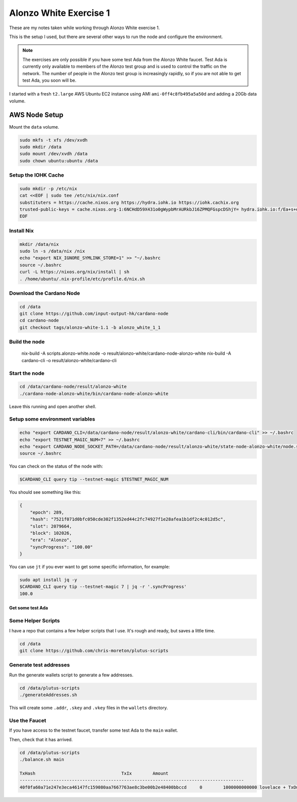 Alonzo White Exercise 1
=======================

These are my notes taken while working through Alonzo White exercise 1.

This is the setup I used, but there are several other ways to run the node and configure the environment.

.. note::
    
    The exercises are only possible if you have some test Ada from the Alonzo White faucet. Test Ada is currently only available to members
    of the Alonzo test group and is used to control the traffic on the network. The number of people in the Alonzo test group is increasingly rapidly,
    so if you are not able to get test Ada, you soon will be.

I started with a fresh ``t2.large`` AWS Ubuntu EC2 instance using AMI ``ami-0ff4c8fb495a5a50d`` and adding a 20Gb data volume.

AWS Node Setup
--------------

Mount the ``data`` volume.

.. code:: bash

    sudo mkfs -t xfs /dev/xvdh
    sudo mkdir /data
    sudo mount /dev/xvdh /data
    sudo chown ubuntu:ubuntu /data

Setup the IOHK Cache
____________________

.. code:: bash

    sudo mkdir -p /etc/nix
    cat <<EOF | sudo tee /etc/nix/nix.conf
    substituters = https://cache.nixos.org https://hydra.iohk.io https://iohk.cachix.org
    trusted-public-keys = cache.nixos.org-1:6NCHdD59X431o0gWypbMrAURkbJ16ZPMQFGspcDShjY= hydra.iohk.io:f/Ea+s+dFdN+3Y/G+FDgSq+a5NEWhJGzdjvKNGv0/EQ= iohk.cachix.org-1:DpRUyj7h7V830dp/i6Nti+NEO2/nhblbov/8MW7Rqoo=
    EOF

Install Nix
___________

.. code:: bash

    mkdir /data/nix
    sudo ln -s /data/nix /nix
    echo "export NIX_IGNORE_SYMLINK_STORE=1" >> "~/.bashrc
    source ~/.bashrc
    curl -L https://nixos.org/nix/install | sh
    . /home/ubuntu/.nix-profile/etc/profile.d/nix.sh

Download the Cardano Node
_________________________

.. code:: bash

    cd /data
    git clone https://github.com/input-output-hk/cardano-node
    cd cardano-node
    git checkout tags/alonzo-white-1.1 -b alonzo_white_1_1

Build the node
______________

    nix-build -A scripts.alonzo-white.node -o result/alonzo-white/cardano-node-alonzo-white
    nix-build -A cardano-cli -o result/alonzo-white/cardano-cli

Start the node
______________

.. code:: bash

    cd /data/cardano-node/result/alonzo-white
    ./cardano-node-alonzo-white/bin/cardano-node-alonzo-white

Leave this running and open another shell.

Setup some environment variables
________________________________

.. code:: bash

    echo "export CARDANO_CLI=/data/cardano-node/result/alonzo-white/cardano-cli/bin/cardano-cli" >> ~/.bashrc
    echo "export TESTNET_MAGIC_NUM=7" >> ~/.bashrc
    echo "export CARDANO_NODE_SOCKET_PATH=/data/cardano-node/result/alonzo-white/state-node-alonzo-white/node.socket" >> ~/.bashrc
    source ~/.bashrc

You can check on the status of the node with:

.. code:: bash

    $CARDANO_CLI query tip --testnet-magic $TESTNET_MAGIC_NUM

You should see something like this:

.. code:: json

    {
        "epoch": 289,
        "hash": "7521f071d0bfc050cde302f1352ed44c2fc74927f1e28afea1b1df2c4c012d5c",
        "slot": 2079664,
        "block": 102026,
        "era": "Alonzo",
        "syncProgress": "100.00"
    }

You can use ``jt`` if you ever want to get some specific information, for example:

.. code:: bash

    sudo apt install jq -y
    $CARDANO_CLI query tip --testnet-magic 7 | jq -r '.syncProgress'
    100.0

Get some test Ada
~~~~~~~~~~~~~~~~~

Some Helper Scripts
___________________

I have a repo that contains a few helper scripts that I use. It's rough and ready, but saves a little time.

.. code:: bash
    
    cd /data
    git clone https://github.com/chris-moreton/plutus-scripts

Generate test addresses
_______________________

Run the generate wallets script to generate a few addresses.

.. code:: bash

    cd /data/plutus-scripts
    ./generateAddresses.sh

This will create some ``.addr``, ``.skey`` and ``.vkey`` files in the ``wallets`` directory.    

Use the Faucet
______________

If you have access to the testnet faucet, transfer some test Ada to the ``main`` wallet.

Then, check that it has arrived.

.. code:: bash

    cd /data/plutus-scripts
    ./balance.sh main

    TxHash                                 TxIx        Amount
    --------------------------------------------------------------------------------------
    40f0fa60a71e247e3eca46147fc159080aa7667763ae8c3be00b2e48400bbccd     0        1000000000000 lovelace + TxOutDatumHashNone





